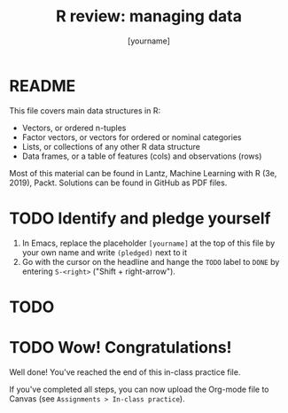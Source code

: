#+title: R review: managing data
#+author: [yourname]
#+startup: overview hideblocks indent
#+property: header-args:R :session *R* :exports both :results output
* README

This file covers main data structures in R:
- Vectors, or ordered n-tuples
- Factor vectors, or vectors for ordered or nominal categories
- Lists, or collections of any other R data structure
- Data frames, or a table of features (cols) and observations (rows)

Most of this material can be found in Lantz, Machine Learning with R
(3e, 2019), Packt. Solutions can be found in GitHub as PDF files.

* TODO Identify and pledge yourself

1) In Emacs, replace the placeholder ~[yourname]~ at the top of this
   file by your own name and write ~(pledged)~ next to it
2) Go with the cursor on the headline and hange the ~TODO~ label to ~DONE~
   by entering ~S-<right>~ ("Shift + right-arrow").

* TODO 
* TODO Wow! Congratulations!

Well done! You've reached the end of this in-class practice file.

If you've completed all steps, you can now upload the Org-mode file to
Canvas (see ~Assignments > In-class practice~).

